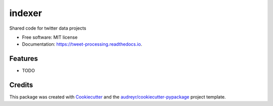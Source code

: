 ================
indexer
================


.. image:: https://img.shields.io/pypi/v/indexer.svg
        :target: https://pypi.python.org/pypi/indexer

.. image:: https://img.shields.io/travis/ntorba/indexer.svg
        :target: https://travis-ci.com/ntorba/indexer

.. image:: https://readthedocs.org/projects/tweet-processing/badge/?version=latest
        :target: https://tweet-processing.readthedocs.io/en/latest/?version=latest
        :alt: Documentation Status




Shared code for twitter data projects


* Free software: MIT license
* Documentation: https://tweet-processing.readthedocs.io.


Features
--------

* TODO

Credits
-------

This package was created with Cookiecutter_ and the `audreyr/cookiecutter-pypackage`_ project template.

.. _Cookiecutter: https://github.com/audreyr/cookiecutter
.. _`audreyr/cookiecutter-pypackage`: https://github.com/audreyr/cookiecutter-pypackage
